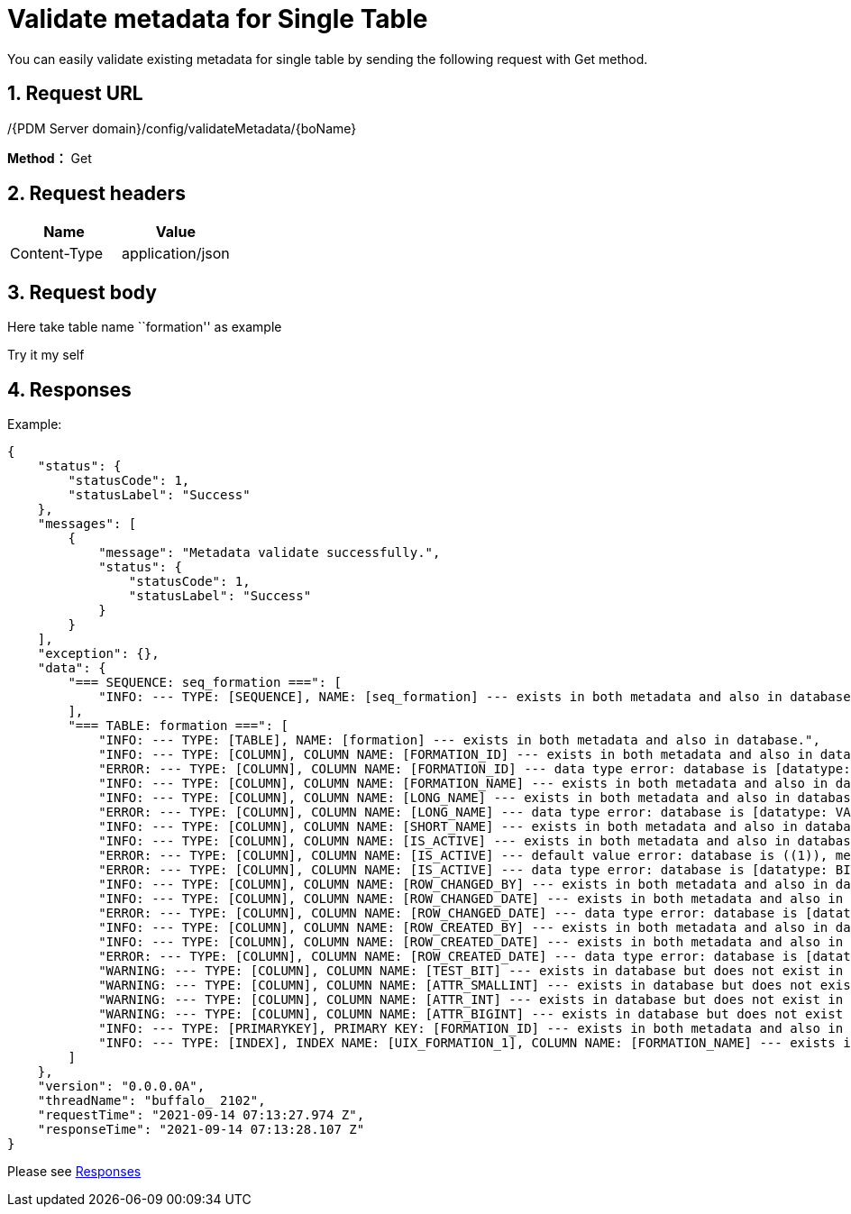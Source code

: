 = Validate metadata for Single Table

You can easily validate existing metadata for single table by sending the following request with Get method.

== 1. Request URL

/{PDM Server domain}/config/validateMetadata/{boName}

*Method：* Get

== 2. Request headers

[cols=",",options="header",]
|===
|Name |Value
|Content-Type |application/json
|===

== 3. Request body

Here take table name ``formation'' as example

Try it my self

== 4. Responses

Example:

[source,json]
----
{
    "status": {
        "statusCode": 1,
        "statusLabel": "Success"
    },
    "messages": [
        {
            "message": "Metadata validate successfully.",
            "status": {
                "statusCode": 1,
                "statusLabel": "Success"
            }
        }
    ],
    "exception": {},
    "data": {
        "=== SEQUENCE: seq_formation ===": [
            "INFO: --- TYPE: [SEQUENCE], NAME: [seq_formation] --- exists in both metadata and also in database."
        ],
        "=== TABLE: formation ===": [
            "INFO: --- TYPE: [TABLE], NAME: [formation] --- exists in both metadata and also in database.",
            "INFO: --- TYPE: [COLUMN], COLUMN NAME: [FORMATION_ID] --- exists in both metadata and also in database.",
            "ERROR: --- TYPE: [COLUMN], COLUMN NAME: [FORMATION_ID] --- data type error: database is [datatype: INT, size: 10, DecimalDigits: 0], metadata is [datatype: int, size: 0, DecimalDigits: 0].",
            "INFO: --- TYPE: [COLUMN], COLUMN NAME: [FORMATION_NAME] --- exists in both metadata and also in database.",
            "INFO: --- TYPE: [COLUMN], COLUMN NAME: [LONG_NAME] --- exists in both metadata and also in database.",
            "ERROR: --- TYPE: [COLUMN], COLUMN NAME: [LONG_NAME] --- data type error: database is [datatype: VARCHAR, size: 255, DecimalDigits: 0], metadata is [datatype: varchar, size: 255, DecimalDigits: 0].",
            "INFO: --- TYPE: [COLUMN], COLUMN NAME: [SHORT_NAME] --- exists in both metadata and also in database.",
            "INFO: --- TYPE: [COLUMN], COLUMN NAME: [IS_ACTIVE] --- exists in both metadata and also in database.",
            "ERROR: --- TYPE: [COLUMN], COLUMN NAME: [IS_ACTIVE] --- default value error: database is ((1)), metadata is 1.",
            "ERROR: --- TYPE: [COLUMN], COLUMN NAME: [IS_ACTIVE] --- data type error: database is [datatype: BIT, size: 1, DecimalDigits: 0], metadata is [datatype: bit, size: 0, DecimalDigits: 0].",
            "INFO: --- TYPE: [COLUMN], COLUMN NAME: [ROW_CHANGED_BY] --- exists in both metadata and also in database.",
            "INFO: --- TYPE: [COLUMN], COLUMN NAME: [ROW_CHANGED_DATE] --- exists in both metadata and also in database.",
            "ERROR: --- TYPE: [COLUMN], COLUMN NAME: [ROW_CHANGED_DATE] --- data type error: database is [datatype: DATETIME, size: 23, DecimalDigits: 3], metadata is [datatype: datetime, size: 0, DecimalDigits: 0].",
            "INFO: --- TYPE: [COLUMN], COLUMN NAME: [ROW_CREATED_BY] --- exists in both metadata and also in database.",
            "INFO: --- TYPE: [COLUMN], COLUMN NAME: [ROW_CREATED_DATE] --- exists in both metadata and also in database.",
            "ERROR: --- TYPE: [COLUMN], COLUMN NAME: [ROW_CREATED_DATE] --- data type error: database is [datatype: DATETIME, size: 23, DecimalDigits: 3], metadata is [datatype: datetime, size: 0, DecimalDigits: 0].",
            "WARNING: --- TYPE: [COLUMN], COLUMN NAME: [TEST_BIT] --- exists in database but does not exist in metadata.",
            "WARNING: --- TYPE: [COLUMN], COLUMN NAME: [ATTR_SMALLINT] --- exists in database but does not exist in metadata.",
            "WARNING: --- TYPE: [COLUMN], COLUMN NAME: [ATTR_INT] --- exists in database but does not exist in metadata.",
            "WARNING: --- TYPE: [COLUMN], COLUMN NAME: [ATTR_BIGINT] --- exists in database but does not exist in metadata.",
            "INFO: --- TYPE: [PRIMARYKEY], PRIMARY KEY: [FORMATION_ID] --- exists in both metadata and also in database.",
            "INFO: --- TYPE: [INDEX], INDEX NAME: [UIX_FORMATION_1], COLUMN NAME: [FORMATION_NAME] --- exists in both metadata and also in database."
        ]
    },
    "version": "0.0.0.0A",
    "threadName": "buffalo_ 2102",
    "requestTime": "2021-09-14 07:13:27.974 Z",
    "responseTime": "2021-09-14 07:13:28.107 Z"
}
----

Please see xref:responses.adoc[Responses]
